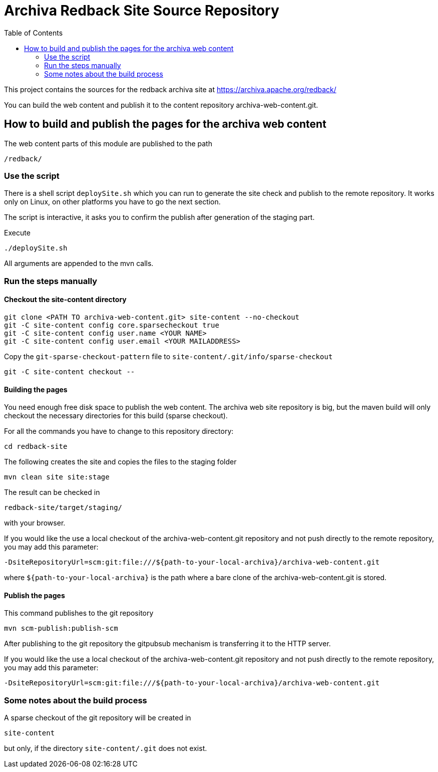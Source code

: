 Archiva Redback Site Source Repository
======================================
:toc:

This project contains the sources for the redback archiva site at https://archiva.apache.org/redback/

You can build the web content and publish it to the content repository archiva-web-content.git.


== How to build and publish the pages for the archiva web content


The web content parts of this module are published to the path 

  /redback/

=== Use the script

There is a shell script +deploySite.sh+ which you can run to generate the site check and publish to 
the remote repository. It works only on Linux, on other platforms you have to go the next section.

The script is interactive, it asks you to confirm the publish after generation of the staging part.

.Execute

  ./deploySite.sh 

All arguments are appended to the mvn calls.

=== Run the steps manually

==== Checkout the site-content directory

 git clone <PATH TO archiva-web-content.git> site-content --no-checkout
 git -C site-content config core.sparsecheckout true
 git -C site-content config user.name <YOUR NAME>
 git -C site-content config user.email <YOUR MAILADDRESS>

Copy the +git-sparse-checkout-pattern+ file to +site-content/.git/info/sparse-checkout+

 git -C site-content checkout --

==== Building the pages

You need enough free disk space to publish the web content. The archiva web site repository is big, 
but the maven build will only checkout the necessary directories for this build (sparse checkout).

For all the commands you have to change to this repository directory:

  cd redback-site

.The following creates the site and copies the files to the staging folder

  mvn clean site site:stage

The result can be checked in 

  redback-site/target/staging/

with your browser.

If you would like the use a local checkout of the archiva-web-content.git repository and not push directly
to the remote repository, you may add this parameter:

  -DsiteRepositoryUrl=scm:git:file:///${path-to-your-local-archiva}/archiva-web-content.git

where +${path-to-your-local-archiva}+ is the path where a bare clone of the archiva-web-content.git is stored.

==== Publish the pages

.This command publishes to the git repository

  mvn scm-publish:publish-scm

After publishing to the git repository the gitpubsub mechanism is transferring it to the HTTP server.

If you would like the use a local checkout of the archiva-web-content.git repository and not push directly
to the remote repository, you may add this parameter:

  -DsiteRepositoryUrl=scm:git:file:///${path-to-your-local-archiva}/archiva-web-content.git


=== Some notes about the build process

A sparse checkout of the git repository will be created in 

 site-content

but only, if the directory +site-content/.git+ does not exist. 


